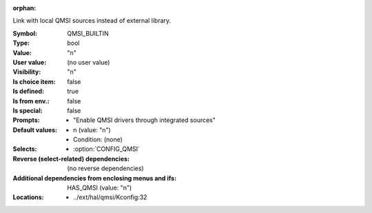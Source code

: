 :orphan:

.. title:: QMSI_BUILTIN

.. option:: CONFIG_QMSI_BUILTIN:
.. _CONFIG_QMSI_BUILTIN:

Link with local QMSI sources instead of external library.



:Symbol:           QMSI_BUILTIN
:Type:             bool
:Value:            "n"
:User value:       (no user value)
:Visibility:       "n"
:Is choice item:   false
:Is defined:       true
:Is from env.:     false
:Is special:       false
:Prompts:

 *  "Enable QMSI drivers through integrated sources"
:Default values:

 *  n (value: "n")
 *   Condition: (none)
:Selects:

 *  :option:`CONFIG_QMSI`
:Reverse (select-related) dependencies:
 (no reverse dependencies)
:Additional dependencies from enclosing menus and ifs:
 HAS_QMSI (value: "n")
:Locations:
 * ../ext/hal/qmsi/Kconfig:32